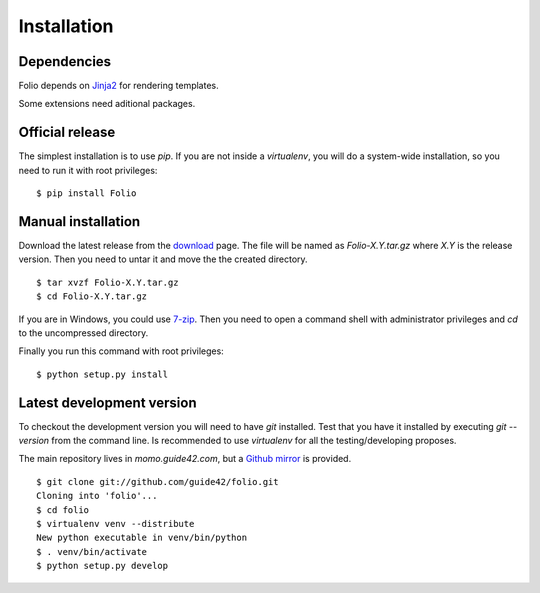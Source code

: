 Installation
============

Dependencies
------------

Folio depends on `Jinja2 <http://jinja.pocoo.org/2/>`_ for rendering templates.

Some extensions need aditional packages.

Official release
----------------

The simplest installation is to use `pip`. If you are not inside a
`virtualenv`, you will do a system-wide installation, so you need to run it
with root privileges::

    $ pip install Folio

Manual installation
-------------------

Download the latest release from the download_ page. The file will be named
as `Folio-X.Y.tar.gz` where `X.Y` is the release version. Then you need to
untar it and move the the created directory.

::

    $ tar xvzf Folio-X.Y.tar.gz
    $ cd Folio-X.Y.tar.gz

If you are in Windows, you could use `7-zip`_. Then you need to open a command
shell with administrator privileges and `cd` to the uncompressed directory.

Finally you run this command with root privileges::

    $ python setup.py install

.. _download: http://pyfolio.org/download.html
.. _`7-zip`: http://www.7-zip.org/

Latest development version
--------------------------

To checkout the development version you will need to have `git` installed. Test
that you have it installed by executing `git --version` from the command line.
Is recommended to use `virtualenv` for all the testing/developing proposes.

The main repository lives in *momo.guide42.com*, but a `Github mirror`_ is
provided.

::

    $ git clone git://github.com/guide42/folio.git
    Cloning into 'folio'...
    $ cd folio
    $ virtualenv venv --distribute
    New python executable in venv/bin/python
    $ . venv/bin/activate
    $ python setup.py develop

.. _`Github mirror`: https://github.com/guide42/folio
